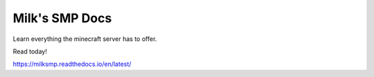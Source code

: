 Milk's SMP Docs
=======================================

Learn everything the minecraft server has to offer.

Read today!

https://milksmp.readthedocs.io/en/latest/
